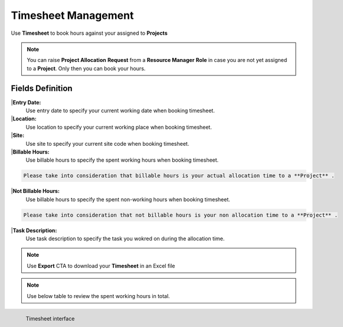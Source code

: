 Timesheet Management
===================================

Use **Timesheet** to book hours against your assigned to **Projects** 

.. note::
    
   You can raise **Project Allocation** **Request** from a **Resource Manager** **Role** in case you are not yet assigned to a **Project**. Only then you can book your hours.

Fields Definition
-------------------

|**Entry Date:**
    Use entry date to specify your current working date when booking timesheet.

|**Location:**
    Use location to specify your current working place when booking timesheet. 

|**Site:**
    Use site to specify your current site code when booking timesheet.

|**Billable Hours:**
    Use billable hours to specify the spent working hours when booking timesheet.

.. code-block:: console

   Please take into consideration that billable hours is your actual allocation time to a **Project** .

|**Not Billable Hours:**
     Use billable hours to specify the spent non-working hours when booking timesheet.

.. code-block:: console

   Please take into consideration that not billable hours is your non allocation time to a **Project** .

|**Task Description:**
     Use task description to specify the task you wokred on during the allocation time.

.. note::
    
   Use **Export** CTA to download your **Timesheet** in an Excel file

.. note::
    
   Use below table to review the spent working hours in total. 

.. figure:: _static/image/timesheet.png
   :align: left

   Timesheet interface


